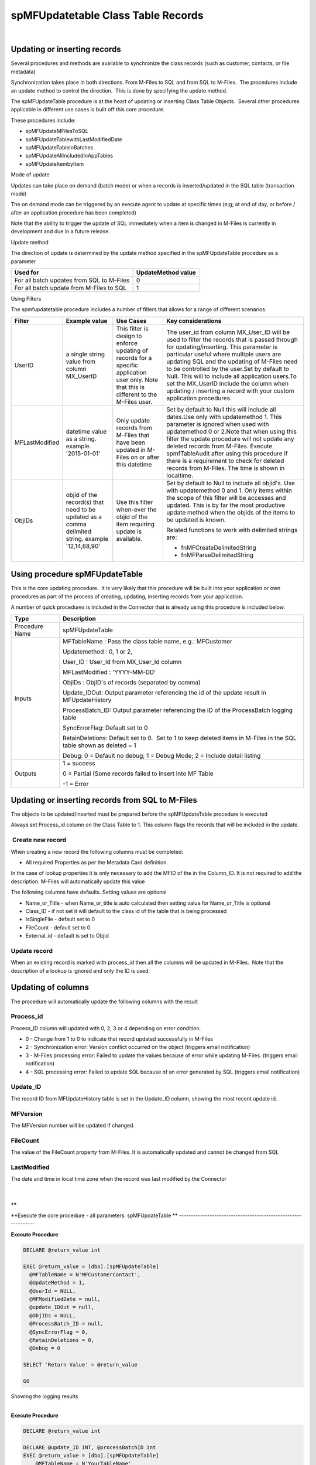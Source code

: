 spMFUpdatetable Class Table Records
===================================

| 



Updating or inserting records
-----------------------------

Several procedures and methods are available to synchronize the class
records (such as customer, contacts, or file metadata)

Synchronization takes place in both directions. From M-Files to SQL and
from SQL to M-Files.  The procedures include an update method to control
the direction.  This is done by specifying the update method.

The spMFUpdateTable procedure is at the heart of updating or inserting
Class Table Objects.  Several other procedures applicable in different
use cases is built off this core procedure.

These procedures include:

-  spMFUpdateMFilesToSQL
-  spMFUpdateTablewithLastModifiedDate
-  spMFUpdateTableinBatches
-  spMFUpdateAllIncludedInAppTables

-  spMFUpdateItembyItem

Mode of update

Updates can take place on demand (batch mode) or when a records is
inserted/updated in the SQL table (transaction mode)

The on demand mode can be triggered by an execute agent to update at
specific times (e;g; at end of day, or before / after an application
procedure has been completed)

Note that the ability to trigger the update of SQL immediately when a
item is changed in M-Files is currently in development and due in a
future release.

Update method

The direction of update is determined by the update method specified in
the spMFUpdateTable procedure as a parameter

.. container:: table-wrap

   ========================================= ==================
   Used for                                  UpdateMethod value
   ========================================= ==================
   For all batch updates from SQL to M-Files 0
   For all batch update from M-Files to SQL  1
   ========================================= ==================

Using Filters

The spmfupdatetable procedure includes a number of filters that allows
for a range of different scenarios.

.. container:: table-wrap

   ============== ================================================================================================= =========================================================================================================================================== ===================================================================================================================================================================================================================================================================================================================================================================================================================================================
   Filter         Example value                                                                                     Use Cases                                                                                                                                   Key considerations
   ============== ================================================================================================= =========================================================================================================================================== ===================================================================================================================================================================================================================================================================================================================================================================================================================================================
   UserID         a single string value from column MX_UserID                                                       This filter is design to enforce updating of records for a specific application user only. Note that this is different to the M-Files user. The user_id from column MX_User_ID will be used to filter the records that is passed through for updating/inserting. This parameter is particular useful where multiple users are updating SQL and the updating of M-Files need to be controlled by the user.Set by default to Null. This will to include all application users.To set the MX_UserID include the column when updating / inserting a record with your custom application procedures.
   MFLastModified datetime value as a string. example. '2015-01-01'                                                 Only update records from M-Files that have been updated in M-Files on or after this datetime                                                Set by default to Null this will include all dates.Use only with updatemethod 1. This parameter is ignored when used with updatemethod 0 or 2.Note that when using this filter the update procedure will not update any deleted records from M-Files. Execute spmfTableAudit after using this procedure if there is a requirement to check for deleted records from M-Files. The time is shown in localtime.
   ObjIDs         objid of the record(s) that need to be updated as a comma delimited string. example '12,14,68,90' Use this filter when-ever the objid of the item requiring update is available.                                                              Set by default to Null to include all objid's. Use with updatemethod 0 and 1. Only items within the scope of this filter will be accesses and updated. This is by far the most productive update method when the objids of the items to be updated is known.
                                                                                                                                                                                                                                                               
                                                                                                                                                                                                                                                                Related functions to work with delimited strings are:
                                                                                                                                                                                                                                                               
                                                                                                                                                                                                                                                                -  fnMFCreateDelimitedString
                                                                                                                                                                                                                                                               
                                                                                                                                                                                                                                                                -  fnMFParseDelimitedString
   ============== ================================================================================================= =========================================================================================================================================== ===================================================================================================================================================================================================================================================================================================================================================================================================================================================



Using procedure spMFUpdateTable
-------------------------------

This is the core updating procedure.  It is very likely that this
procedure will be built into your application or own procedures as part
of the process of creating, updating, inserting records from your
application.

A number of quick procedures is included in the Connector that is
already using this procedure is included below.

.. container:: table-wrap

   ============== ===================================================================================================================
   Type           Description
   ============== ===================================================================================================================
   Procedure Name  spMFUpdateTable
   Inputs         MFTableName : Pass the class table name, e.g.: MFCustomer
                 
                  Updatemethod : 0, 1 or 2,
                 
                  User_ID : User_Id from MX_User_Id column
                 
                  MFLastModified : 'YYYY-MM-DD'
                 
                  ObjIDs : ObjID's of records (separated by comma)   
                 
                  Update_IDOut: Output parameter referencing the id of the update result in MFUpdateHistory
                 
                  ProcessBatch_ID: Output parameter referencing the ID of the ProcessBatch logging table
                 
                  SyncErrorFlag: Default set to 0
                 
                  RetainDeletions: Default set to 0.  Set to 1 to keep deleted items in M-Files in the SQL table shown as deleted = 1
                 
                  Debug: 0 = Default no debug; 1 = Debug Mode; 2 = Include detail listing
   Outputs        1 = success
                 
                  0 = Partial (Some records failed to insert into MF Table
                 
                  -1 = Error
   ============== ===================================================================================================================



Updating or inserting records from SQL to M-Files
-------------------------------------------------

The objects to be updated/inserted must be prepared before the
spMFUpdateTable procedure is executed

Always set Process_id column on the Class Table to 1. This column flags
the records that will be included in the update.



 Create new record
~~~~~~~~~~~~~~~~~~

When creating a new record the following columns must be completed:

-  All required Properties as per the Metadata Card definition.

In the case of lookup properties it is only necessary to add the MFID of
the in the Column_ID. It is not required to add the description. M-Files
will automatically update this value

The following columns have defaults. Setting values are optional

-  Name_or_Title - when Name_or_title is auto calculated then setting
   value for Name_or_Title is optional
-  Class_ID - if not set it will default to the class id of the table
   that is being processed
-  IsSingleFile - default set to 0
-  FileCount - default set to 0
-  External_id - default is set to Objid



Update record
~~~~~~~~~~~~~

When an existing record is marked with process_id then all the columns
will be updated in M-Files.  Note that the description of a lookup is
ignored and only the ID is used.



Updating of columns
-------------------

The procedure will automatically update the following columns with the
result



Process_id
~~~~~~~~~~

Process_ID column will updated with 0, 2, 3 or 4 depending on error
condition.

-  0 - Change from 1 to 0 to indicate that record updated successfully
   in M-Files
-  2 - Synchronization error: Version conflict occurred on the object
   (triggers email notification)
-  3 - M-Files processing error: Failed to update the values because of
   error while updating M-Files. (triggers email notification)
-  4 - SQL processing error: Failed to update SQL because of an error
   generated by SQL (triggers email notification)



Update_ID
~~~~~~~~~

The record ID from MFUpdateHistory table is set in the Update_ID column,
showing the most recent update id.



MFVersion
~~~~~~~~~

The MFVersion number will be updated if changed.



FileCount
~~~~~~~~~

The value of the FileCount property from M-Files. It is automatically
updated and cannot be changed from SQL



LastModified
~~~~~~~~~~~~

The date and time in local time zone when the record was last modified
by the Connector

| 

**
**



**Execute the core procedure - all parameters: spMFUpdateTable
**
--------------------------------------------------------------

.. container:: code panel pdl

   .. container:: codeHeader panelHeader pdl

      **Execute Procedure**

   .. container:: codeContent panelContent pdl

      .. code:: sql

         DECLARE @return_value int

         EXEC @return_value = [dbo].[spMFUpdateTable]
           @MFTableName = N'MFCustomerContact',
           @UpdateMethod = 1,
           @UserId = NULL,
           @MFModifiedDate = null,
           @update_IDOut = null,
           @ObjIDs = NULL,
           @ProcessBatch_ID = null,
           @SyncErrorFlag = 0,
           @RetainDeletions = 0,
           @Debug = 0

         SELECT 'Return Value' = @return_value

         GO

Showing the logging results

| 

.. container:: code panel pdl

   .. container:: codeHeader panelHeader pdl

      **Execute Procedure**

   .. container:: codeContent panelContent pdl

      .. code:: sql

         DECLARE @return_value int

         DECLARE @update_ID INT, @processBatchID int
         EXEC @return_value = [dbo].[spMFUpdateTable]
             @MFTableName = N'YourTableName'
           , -- nvarchar(128)
             @UpdateMethod = 1
           , -- int
           
             @Update_IDOut = @update_ID output
           , -- int
             @ProcessBatch_ID = @processBatchID output

         SELECT * FROM [dbo].[MFProcessBatchDetail] AS [mpbd] WHERE [mpbd].[ProcessBatch_ID] = @processBatchID

         SELECT 'Return Value' = @return_value

         GO

Using short notation: The following will update from and to M-Files with
all optional parameters set to default.

| 

.. container:: code panel pdl

   .. container:: codeHeader panelHeader pdl

      **Execute Procedure**

   .. container:: codeContent panelContent pdl

      .. code:: sql

         --From M-Files to SQL
         EXEC [dbo].[spMFUpdateTable] @MFTableName = 'MFCustomer',    
                                      @UpdateMethod = 1
         --or
         EXEC spMFupdateTable 'MFCustomer',1   

         --From SQL to M-Files
         EXEC [dbo].[spMFUpdateTable] @MFTableName = 'MFCustomer',    
                                      @UpdateMethod = 0
         --or
         EXEC spMFupdateTable 'MFCustomer',0 



Using procedure spMFUpdateAllIncludedInAppTables
------------------------------------------------

This procedure will automatically update all the class tables with
includeInApp column = 1 using the MFLastModified filter to perform the
update.  This is a quick method to run an update on all tables.

.. container:: table-wrap

   ============== =============================================
   Type           Description
   ============== =============================================
   Procedure Name ::
                 
                     spMFUpdateAllncludedInAppTables
   Inputs         UpdateMethod = 0,1 or 2
                 
                  Debug: 1 = Debug Mode; 0 = No Debug (default)
   Outputs        1 = success
   ============== =============================================

.. container:: code panel pdl

   .. container:: codeHeader panelHeader pdl

      **Execute Procedure**

   .. container:: codeContent panelContent pdl

      .. code:: sql

          EXEC [dbo].[spMFUpdateAllncludedInAppTables] @UpdateMethod = 0, -- int
             @Debug = 0 -- smallint



Using procedure spMFUpdateTableWithLastModifiedDate
---------------------------------------------------

This procedure will automatically determine what is the last time that
the table was updated from M-Files and perform an update for the table
based on the MFLastModified filter.

Note that running this procedure will not update deleted items from
M-Files

.. container:: table-wrap

   ============== ============================================================================================
   Type           Description
   ============== ============================================================================================
   Procedure Name ::
                 
                     spMFUpdateTableWithLastModifiedDate
   Inputs         UpdateMethod = 1 or 2
                 
                  Return_LastModified = output of Max(MFLastModified) after update was completed in local time
                 
                  TableName = name of table to be updated
                 
                  Update_IDOut: Output parameter referencing the id of the update result in MFUpdateHistory
                 
                  Debug: 1 = Debug Mode; 0 = No Debug (default)
   Outputs        1 = success
   ============== ============================================================================================

.. container:: code panel pdl

   .. container:: codeHeader panelHeader pdl

      **Execute Procedure**

   .. container:: codeContent panelContent pdl

      .. code:: sql

          
         DECLARE @RC INT
         DECLARE @UpdateMethod INT = 1
         DECLARE @Return_LastModified DATETIME
         DECLARE @TableName sysname = 'MFCustomer'
         DECLARE @update_IDOut int

         EXECUTE @RC = [dbo].[spMFUpdateTableWithLastModifiedDate] 
            @UpdateMethod
           ,@Return_LastModified OUTPUT
          ,@update_IDOut = @update_IDOut output
           ,@TableName


         SELECT @Return_LastModified
         Select @update_IDOut



Using procedure spMFUpdateMFilestoMFSQL
---------------------------------------

This procedure include a number of sub procedures to optimize
spMFUpdatetable. 

If UpdateTypeID is set to 0 then to procedure will perform a full
refresh using updatemethod 1 for all records with no filters on
spMFUpdateTable.

If UpdateTypeID is set to 1 then to procedure will perform a incremental
using updatemethod 1.  The following key sub-processes are conducted:

-  Get all objectversions from M-Files
   (`spMFTableAudit <https://lamininsolutions.atlassian.net/wiki/spaces/MFSQL/pages/31817744/Working+with+Object+Version>`__)
-  Match objectversions with SQL to determine objid's that need updating
-  use spMFUpdateTable with a filter on the objid's that is different
   between M-Files and SQL
-  Determine that lastmodified date in M-Files and return it as output
   variable.

If UpdateTypeID is set to 2 then to procedure will perform a incremental
using updatemethod 1 using the method describe above, however it
includes an additional step to determine if any records have been
deleted in M-Files and to update SQL with the deletions.

| 

.. container:: table-wrap

   ============== ====================================================================================================
   Type           Description
   ============== ====================================================================================================
   Procedure Name spMFUpdateMFilestoMFSQL
   Inputs         MFTableName = name of table to be updated
                 
                  ProcessBatch_ID = 0 This parameter is used to stream this procedure as part of the calling procedure
                 
                  UpdateTypeID = 0 Full refresh of all records; 1 incremental update
                 
                  MFLastUpdateDate = date of last item updated (output)
                 
                  Debug: 1 = Debug Mode; 0 = No Debug (default)
   Outputs        1 = success
                 
                  MFAstUpdateDate = date of last record updated in M-Files
                 
                  | 
   ============== ====================================================================================================

.. container:: code panel pdl

   .. container:: codeHeader panelHeader pdl

      **Execute Procedure**

   .. container:: codeContent panelContent pdl

      .. code:: sql

         Declare @UpdateDate smalldatetime
         EXEC [dbo].[spMFUpdateMFilesToMFSQL]
             @ProcessBatch_ID = 0
           , -- int
             @UpdateTypeID = 0
           , -- tinyint
             @MFTableName = N''
           , -- nvarchar(128)
             @MFLastUpdateDate = @UpdateDate output
           , -- smalldatetime
             @debug = 0 -- tinyint

         Select @UpdateDate



Using procedure spMFUpdateTableInBatches
----------------------------------------

spMFUpdateTableinBatchesshould be used when updating class tables with
large volumes especially during data takeon or metadata cleansing. Large
volume is defined as 50 000 + records.

The procedure can be used for both from M-Files to SQL and from SQL to
M-Files.

When updating from M-Files to SQL the update will be processed in series
starting the with objid 

.. container:: table-wrap

   ============== ===========================================================================================
   Type           Description
   ============== ===========================================================================================
   Procedure Name spMFUpdateTableInBatches
   Inputs         MFTableName: name of class table
                 
                  UpdateMethod: either 0 or 1
                 
                  MaxObjid: highest id in M-Files for the object type
                 
                  BatchesToRun: limit the number of batches to be processed. Only applies for update method 1
                 
                  MinObjid: default = 1. Set the starting point for update method 1
                 
                  WithStats: default = 1. Set 0 to suppress showing the statistics in the messages screen
                 
                  Debug: default = 0
   Outputs        Stats shown in messages tab
   ============== ===========================================================================================

.. container:: code panel pdl

   .. container:: codeHeader panelHeader pdl

      **Execute Procedure**

   .. container:: codeContent panelContent pdl

      .. code:: sql

         --With update method = 1 (From M-Files to SQL)

         EXEC [dbo].[spMFUpdateTableinBatches] 
         @MFTableName = 'MFLarge_Volume'  
         ,@UpdateMethod = 1 -- MF to SQL 
         ,@maxObjid = 60000 
         ,@BatchestoRun = 2 
         ,@MinObjid = 15000     -- default is 1 
         ,@WithStats = 1    -- default is 1 
         ,@Debug = 0        -- default is 0

         --With update method = 0 (From SQL to M-Files)
         EXEC [dbo].[spMFUpdateTableinBatches] 
         @MFTableName = 'MFLarge_Volume'  
         ,@UpdateMethod = 0 
         ,@maxObjid = 60000 
         ,@WithStats = 1    -- default is 1 
         ,@Debug = 0        -- default is 0

Demonstrate functionality

`03.151.using
spmfupdatet… <https://lamininsolutions.atlassian.net/wiki/spaces/MFSQL/pages/31817730/spMFUpdatetable+Class+Table+Records?preview=%2F31817730%2F615448667%2F03.151.using+spmfupdatetableInbatches+for+batch+updates.sql>`__



Using procedure spMFUpdateItembyItem
------------------------------------

This is a special procedure that is useful when there are data errors in
M-Files and it is necessary to determine which specific records are not
being able to be processed.

Note that this procedure use updatemethod 1 by default.  It returns a
session id.  this id can be used to inspect the result in the
MFAuditHistory Table. Refer to Using Audit History for more information
on this table

| 

.. container:: table-wrap

   ============== =======================================================================================================
   Type           Description
   ============== =======================================================================================================
   Procedure Name spMFUpdateItembyItem
   Inputs         TableName = name of table to be updated
                 
                  SessionIDOut = output of the session id that was used to update the results in the MFAuditHistory Table
                 
                  Debug: 1 = Debug Mode; 0 = No Debug (default)
   Outputs        1 = success
   ============== =======================================================================================================

.. container:: code panel pdl

   .. container:: codeHeader panelHeader pdl

      **Execute Procedure**

   .. container:: codeContent panelContent pdl

      .. code:: sql

         DECLARE @RC INT
         DECLARE @TableName VARCHAR(100) = 'MFCustomer'
         DECLARE @Debug SMALLINT
         DECLARE @SessionIDOut INT

         -- TODO: Set parameter values here.

         EXECUTE @RC = [dbo].[spMFUpdateItemByItem] 
            @TableName
           ,@Debug
           ,@SessionIDOut OUTPUT


         SELECT @SessionIDOut




